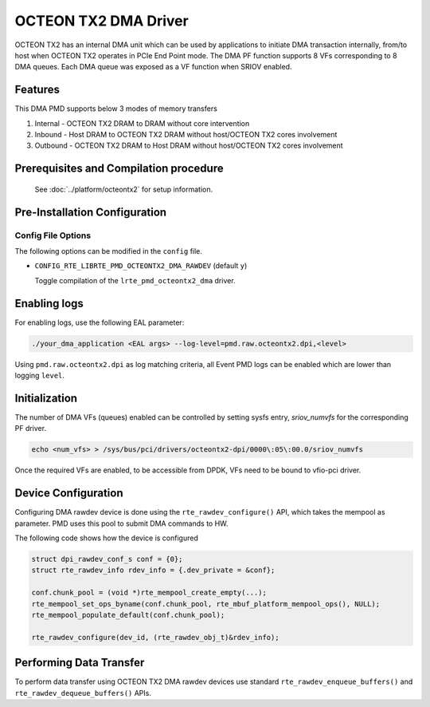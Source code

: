 ..  SPDX-License-Identifier: BSD-3-Clause
    Copyright(c) 2019 Marvell International Ltd.

OCTEON TX2 DMA Driver
=====================

OCTEON TX2 has an internal DMA unit which can be used by applications to initiate
DMA transaction internally, from/to host when OCTEON TX2 operates in PCIe End
Point mode. The DMA PF function supports 8 VFs corresponding to 8 DMA queues.
Each DMA queue was exposed as a VF function when SRIOV enabled.

Features
--------

This DMA PMD supports below 3 modes of memory transfers

#. Internal - OCTEON TX2 DRAM to DRAM without core intervention

#. Inbound  - Host DRAM to OCTEON TX2 DRAM without host/OCTEON TX2 cores involvement

#. Outbound - OCTEON TX2 DRAM to Host DRAM without host/OCTEON TX2 cores involvement

Prerequisites and Compilation procedure
---------------------------------------

   See :doc:`../platform/octeontx2` for setup information.


Pre-Installation Configuration
------------------------------

Config File Options
~~~~~~~~~~~~~~~~~~~

The following options can be modified in the ``config`` file.

- ``CONFIG_RTE_LIBRTE_PMD_OCTEONTX2_DMA_RAWDEV`` (default ``y``)

  Toggle compilation of the ``lrte_pmd_octeontx2_dma`` driver.

Enabling logs
-------------

For enabling logs, use the following EAL parameter:

.. code-block:: console

   ./your_dma_application <EAL args> --log-level=pmd.raw.octeontx2.dpi,<level>

Using ``pmd.raw.octeontx2.dpi`` as log matching criteria, all Event PMD logs
can be enabled which are lower than logging ``level``.

Initialization
--------------

The number of DMA VFs (queues) enabled can be controlled by setting sysfs
entry, `sriov_numvfs` for the corresponding PF driver.

.. code-block:: console

 echo <num_vfs> > /sys/bus/pci/drivers/octeontx2-dpi/0000\:05\:00.0/sriov_numvfs

Once the required VFs are enabled, to be accessible from DPDK, VFs need to be
bound to vfio-pci driver.

Device Configuration
--------------------

Configuring DMA rawdev device is done using the ``rte_rawdev_configure()``
API, which takes the mempool as parameter. PMD uses this pool to submit DMA
commands to HW.

The following code shows how the device is configured

.. code-block:: c

   struct dpi_rawdev_conf_s conf = {0};
   struct rte_rawdev_info rdev_info = {.dev_private = &conf};

   conf.chunk_pool = (void *)rte_mempool_create_empty(...);
   rte_mempool_set_ops_byname(conf.chunk_pool, rte_mbuf_platform_mempool_ops(), NULL);
   rte_mempool_populate_default(conf.chunk_pool);

   rte_rawdev_configure(dev_id, (rte_rawdev_obj_t)&rdev_info);

Performing Data Transfer
------------------------

To perform data transfer using OCTEON TX2 DMA rawdev devices use standard
``rte_rawdev_enqueue_buffers()`` and ``rte_rawdev_dequeue_buffers()`` APIs.
